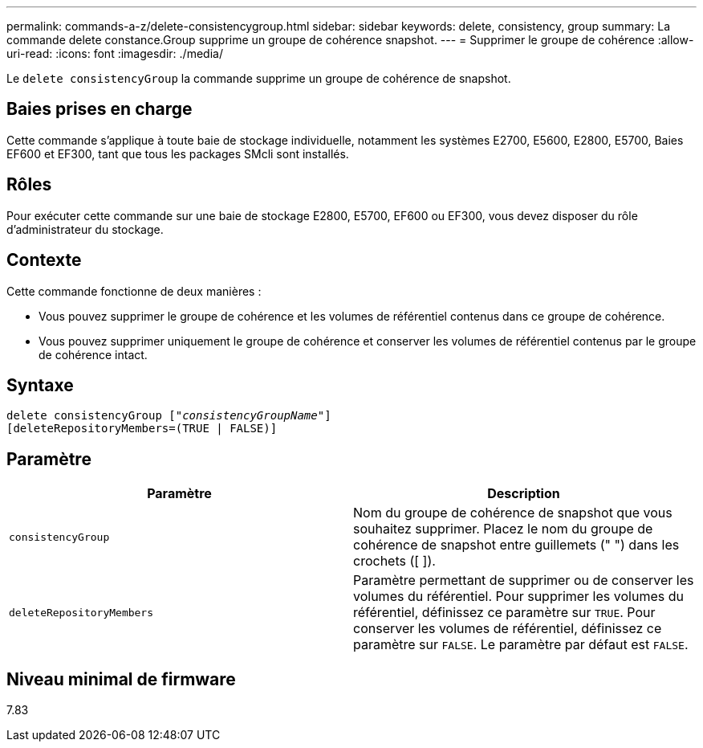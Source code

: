 ---
permalink: commands-a-z/delete-consistencygroup.html 
sidebar: sidebar 
keywords: delete, consistency, group 
summary: La commande delete constance.Group supprime un groupe de cohérence snapshot. 
---
= Supprimer le groupe de cohérence
:allow-uri-read: 
:icons: font
:imagesdir: ./media/


[role="lead"]
Le `delete consistencyGroup` la commande supprime un groupe de cohérence de snapshot.



== Baies prises en charge

Cette commande s'applique à toute baie de stockage individuelle, notamment les systèmes E2700, E5600, E2800, E5700, Baies EF600 et EF300, tant que tous les packages SMcli sont installés.



== Rôles

Pour exécuter cette commande sur une baie de stockage E2800, E5700, EF600 ou EF300, vous devez disposer du rôle d'administrateur du stockage.



== Contexte

Cette commande fonctionne de deux manières :

* Vous pouvez supprimer le groupe de cohérence et les volumes de référentiel contenus dans ce groupe de cohérence.
* Vous pouvez supprimer uniquement le groupe de cohérence et conserver les volumes de référentiel contenus par le groupe de cohérence intact.




== Syntaxe

[listing, subs="+macros"]
----
delete consistencyGroup pass:quotes[[_"consistencyGroupName"_]]
[deleteRepositoryMembers=(TRUE | FALSE)]
----


== Paramètre

|===
| Paramètre | Description 


 a| 
`consistencyGroup`
 a| 
Nom du groupe de cohérence de snapshot que vous souhaitez supprimer. Placez le nom du groupe de cohérence de snapshot entre guillemets (" ") dans les crochets ([ ]).



 a| 
`deleteRepositoryMembers`
 a| 
Paramètre permettant de supprimer ou de conserver les volumes du référentiel. Pour supprimer les volumes du référentiel, définissez ce paramètre sur `TRUE`. Pour conserver les volumes de référentiel, définissez ce paramètre sur `FALSE`. Le paramètre par défaut est `FALSE`.

|===


== Niveau minimal de firmware

7.83
